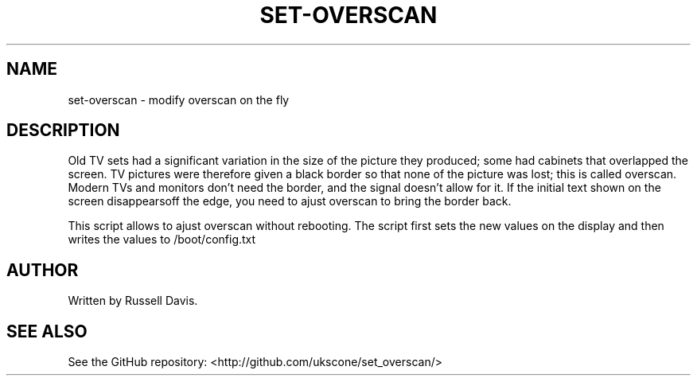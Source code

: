 .TH SET-OVERSCAN "8" "JULY 2019" "" "System Administration tools and Daemons"
.SH NAME
set-overscan \- modify overscan on the fly
.SH DESCRIPTION
.PP
Old TV sets had a significant variation in the size of the picture they
produced; some had cabinets that overlapped the screen. TV pictures were
therefore given a black border so that none of the picture was lost; this
is called overscan. Modern TVs and monitors don't need the border, and the
signal doesn't allow for it. If the initial text shown on the screen
disappearsoff the edge, you need to ajust overscan to bring the border back.
.PP
This script allows to ajust overscan without rebooting. The script first sets
the new values on the display and then writes the values to /boot/config.txt
.SH AUTHOR
Written by Russell Davis.
.SH "SEE ALSO"
See the GitHub repository: <http://github.com/ukscone/set_overscan/>
